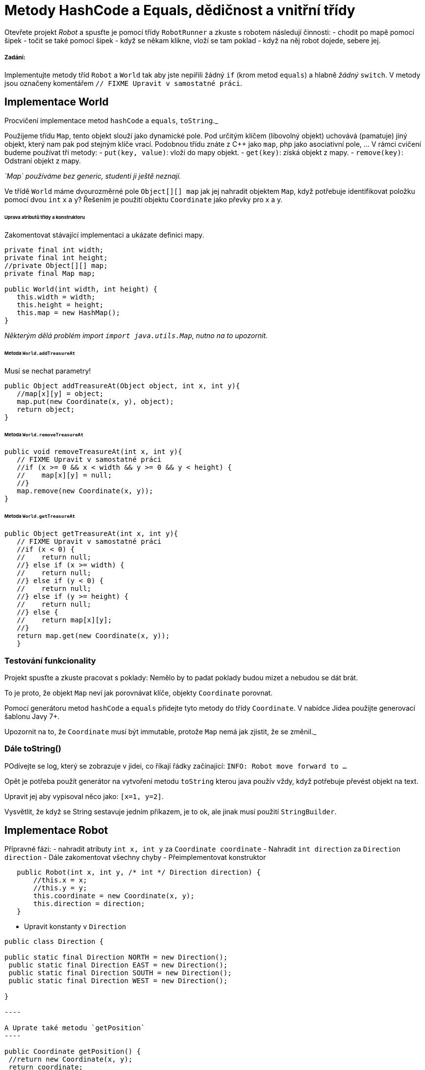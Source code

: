 = Metody HashCode a Equals, dědičnost a vnitřní třídy

Otevřete projekt _Robot_ a spusťte je pomocí třídy `RobotRunner` a zkuste s robotem následují činnosti:
- chodit po mapě pomocí šipek
- točit se také pomocí šipek
- když se někam klikne, vloží se tam poklad
- když na něj robot dojede, sebere jej.

===== Zadání:

Implementujte metody tříd `Robot` a `World` tak aby jste nepiřili žádný `if` (krom metod `equals`) a hlabně _žádný_ `switch`.
V metody jsou označeny komentářem `// FIXME Upravit v samostatné práci`.

== Implementace World

Procvičení implementace metod `hashCode` a `equals`, `toString`._

Použijeme třídu `Map`, tento objekt slouží jako dynamické pole.
Pod určitým klíčem (libovolný objekt) uchovává (pamatuje) jiný objekt, který nam pak pod stejným klíče vrací.
Podobnou třídu znáte z C++ jako `map`, php jako asociativní pole, …
V rámci cvičení budeme používat tři metody:
- `put(key, value)`: vloží do mapy objekt.
- `get(key)`: získá objekt z mapy.
- `remove(key)`: Odstraní objekt z mapy.

_`Map` používáme bez generic, studenti ji ještě neznají._

Ve třídě `World` máme dvourozměrné pole `Object[][] map` jak jej nahradit objektem `Map`, když potřebuje identifikovat položku pomocí dvou `int` x a y?
Řešením je použití objektu `Coordinate` jako převky pro x a y.

====== Uprava atributů třídy a konstruktoru

Zakomentovat stávající implementaci a ukázate definici mapy.

[source,java]
----
private final int width;
private final int height;
//private Object[][] map;
private final Map map;

public World(int width, int height) {
   this.width = width;
   this.height = height;
   this.map = new HashMap();
}
----

_Některým dělá problém import `import java.utils.Map`, nutno na to upozornit._

====== Metoda `World.addTreasureAt`

Musí se nechat parametry!

[source,java]
----
public Object addTreasureAt(Object object, int x, int y){
   //map[x][y] = object;
   map.put(new Coordinate(x, y), object);
   return object;
}
----

====== Metoda `World.removeTreasureAt`

[source,java]
----
public void removeTreasureAt(int x, int y){
   // FIXME Upravit v samostatné práci
   //if (x >= 0 && x < width && y >= 0 && y < height) {
   //    map[x][y] = null;
   //}
   map.remove(new Coordinate(x, y));
}
----

====== Metoda `World.getTreasureAt`

[source,java]
----
public Object getTreasureAt(int x, int y){
   // FIXME Upravit v samostatné práci
   //if (x < 0) {
   //    return null;
   //} else if (x >= width) {
   //    return null;
   //} else if (y < 0) {
   //    return null;
   //} else if (y >= height) {
   //    return null;
   //} else {
   //    return map[x][y];
   //}
   return map.get(new Coordinate(x, y));
   }
----

=== Testování funkcionality

Projekt spusťte a zkuste pracovat s poklady:
Nemělo by to padat
poklady budou mizet a nebudou se dát brát.

To je proto, že objekt `Map` neví jak porovnávat klíče, objekty `Coordinate` porovnat.

Pomocí generátoru metod `hashCode` a `equals` přidejte tyto metody do třídy `Coordinate`.
V nabídce Jidea použijte generovací šablonu Javy 7+.

Upozornit na to, že `Coordinate` musí být immutable, protože `Map` nemá jak zjistit, že se změnil._

=== Dále toString()

POdívejte se log, který se zobrazuje v jidei, co říkají řádky začínající: `INFO: Robot move forward to ...`

Opět je potřeba použít generátor na vytvoření metodu `toString` kterou java použív vždy, když potřebuje převést objekt na text.

Upravit jej aby vypisoval něco jako: `[x=1, y=2]`.

Vysvětlit, že když se String sestavuje jedním příkazem, je to ok, ale jinak musí použití `StringBuilder`.

== Implementace Robot

Přípravné fázi:
- nahradit atributy `int x, int y` za `Coordinate coordinate`
- Nahradit `int direction` za `Direction direction`
- Dále zakomentovat všechny chyby
- Přeimplementovat konstruktor

[source,java]
----
   public Robot(int x, int y, /* int */ Direction direction) {
       //this.x = x;
       //this.y = y;
       this.coordinate = new Coordinate(x, y);
       this.direction = direction;
   }
----

* Upravit konstanty v `Direction`
```java
public class Direction {

public static final Direction NORTH = new Direction();
 public static final Direction EAST = new Direction();
 public static final Direction SOUTH = new Direction();
 public static final Direction WEST = new Direction();

}

----

A Uprate také metodu `getPosition`
----

public Coordinate getPosition() {
 //return new Coordinate(x, y);
 return coordinate;
}

----

Dále je potřeba zakomentovat všechen kód všech metod ve třídě `Robot`, kde Java hlásí chybu.

### Zobrazování pozice robota
K tomu slouží metoda `getDirectionName`, představte si, jak to udělat, aby tato metoda vracela název směru?
----

public String getDirectionName() {
 //switch (direction) {
 // case Direction.NORTH:
 // return "north";
 // case Direction.SOUTH:
 // return "south";
 // case Direction.EAST:
 // return "east";
 // case Direction.WEST:
 // return "west";
 //}
 //throw new IllegalArgumentException();
 return direction.getName();
}

----

Řešením je přidat parametr `name` a metodu `getName()` do třídy `Direction`.
Pozor jména směrů *musí* být malým písmenem přesně jako je to ve `switch`.

### Otáčení robota
Pro otáčení robota je potřeba upravit dvě metody `turn*()`.
Vhodným řešením, je implementován ve směru metody pro získání směru _v levo_ a _v pravo_ od aktuálního směru:
----

public void turnLeft() {
 // FIXME Upravit v samostatné práci
 //switch (direction) {
 // case Direction.NORTH:
 // direction = Direction.WEST;
 // break;
 // case Direction.SOUTH:
 // direction = Direction.EAST;
 // break;
 // case Direction.EAST:
 // direction = Direction.NORTH;
 // break;
 // case Direction.WEST:
 // direction = Direction.SOUTH;
 // break;
 //}
 direction = direction.onLeft();
}

----

Problém je že směry nemůžeme dát jako parametr konstruktoru, jako je to v případě jména směru, protože v době inicializace první konstanty ostatní ještě neexistují.
Musíme pro každý směr použít *jinou implementaci*, a to vyřešíme *dědičnosti*.

##### Abstraktní třída `Direction`
Protože instance přímo třídy směr ztratila význam, uděláme z ní abstraktní třídu s *private konstruktorem*.
----

public abstract class Direction {

public static final Direction NORTH = new Direction("north");
 public static final Direction EAST = new Direction("east");
 public static final Direction SOUTH = new Direction("south");
 public static final Direction WEST = new Direction("west");

private final String name;

private Direction(String name) {
 this.name = name;
 }

public abstract Direction onLeft();
 public abstract Direction onRight();

public String getName() {
 return name;
 }
}

----

Protože je třída abstraktní překladač hlásí chybu na řádcích s definicemi 4 konstant.
Pro implementaci 4 potomků `Direction` *vytvořit* samostatné třídy, byli by totiž jednoúčelové a nikde jinde by nebyly použity, místo toho použít *anonymní implementaci*.

###### Implementace NORTH:
----

public static final Direction NORTH = new Direction("north") {
 @Override
 public Direction onLeft() {
 return WEST;
 }

@Override
 public Direction onRight() {
 return EAST;
 }
};

----

Obdobným způsobem provedeme implementaci ostatní směry.

### Pohyb robota
Posledním krokem je provedeme implementaci metody pro pohyb robota vpřed:
----

public void forward() {
 // FIXME Upravit v samostatné práci
 //switch (direction) {
 // case Direction.NORTH:
 // y -= 1;
 // break;
 // case Direction.SOUTH:
 // y += 1;
 // break;
 // case Direction.EAST:
 // x += 1;
 // break;
 // case Direction.WEST:
 // x -=1;
 // break;
 //}
 coordinate = direction.forwardFrom(coordinate);
}
```

Metodu `forwardFrom` implementujte již samostatně.

Coordinate _musí_ být immutable, protože se používá v mapě jako klíč._

== Bonus na zamyšlení:

Doplňte výpis do konzole v konstruktoru objektu `Coordinate`, vždy vypiště souřadnici, která se právě tvoří.
Aplikaci spusťte a prozkoumejte log, co jste zjistili?